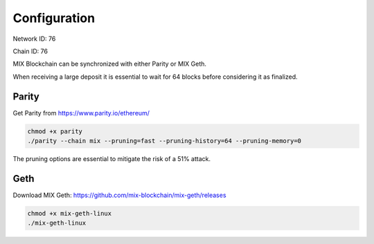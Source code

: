 .. _configuration:

#############
Configuration
#############

Network ID: 76

Chain ID: 76

MIX Blockchain can be synchronized with either Parity or MIX Geth.

When receiving a large deposit it is essential to wait for 64 blocks before considering it as finalized.

Parity
------

Get Parity from https://www.parity.io/ethereum/

.. code::

    chmod +x parity
    ./parity --chain mix --pruning=fast --pruning-history=64 --pruning-memory=0
    
The pruning options are essential to mitigate the risk of a 51% attack.

Geth
----

Download MIX Geth: https://github.com/mix-blockchain/mix-geth/releases

.. code::

    chmod +x mix-geth-linux
    ./mix-geth-linux
